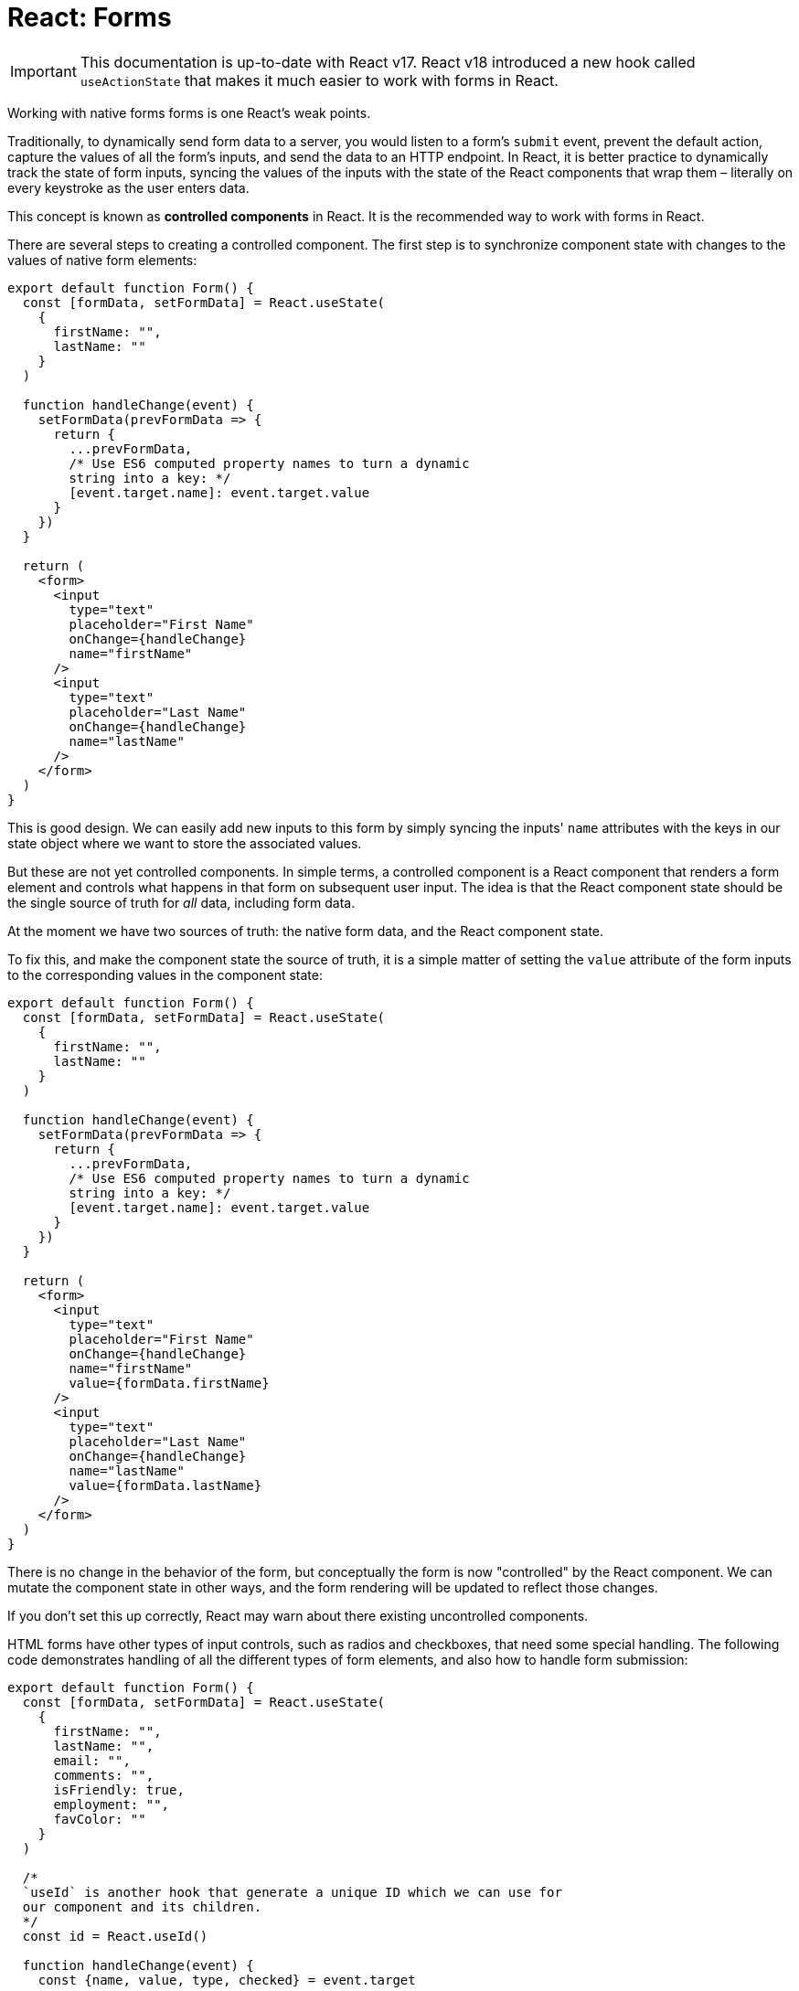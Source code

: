 = React: Forms

[IMPORTANT]
======
This documentation is up-to-date with React v17. React v18 introduced a new hook called `useActionState` that makes it much easier to work with forms in React.
======

Working with native forms forms is one React's weak points.

Traditionally, to dynamically send form data to a server, you would listen to a form's `submit` event, prevent the default action, capture the values of all the form's inputs, and send the data to an HTTP endpoint. In React, it is better practice to dynamically track the state of form inputs, syncing the values of the inputs with the state of the React components that wrap them – literally on every keystroke as the user enters data.

This concept is known as *controlled components* in React. It is the recommended way to work with forms in React.

There are several steps to creating a controlled component. The first step is to synchronize component state with changes to the values of native form elements:

[source,jsx]
----
export default function Form() {
  const [formData, setFormData] = React.useState(
    {
      firstName: "",
      lastName: ""
    }
  )

  function handleChange(event) {
    setFormData(prevFormData => {
      return {
        ...prevFormData,
        /* Use ES6 computed property names to turn a dynamic
        string into a key: */
        [event.target.name]: event.target.value
      }
    })
  }

  return (
    <form>
      <input
        type="text"
        placeholder="First Name"
        onChange={handleChange}
        name="firstName"
      />
      <input
        type="text"
        placeholder="Last Name"
        onChange={handleChange}
        name="lastName"
      />
    </form>
  )
}
----

This is good design. We can easily add new inputs to this form by simply syncing the inputs' `name` attributes with the keys in our state object where we want to store the associated values.

But these are not yet controlled components. In simple terms, a controlled component is a React component that renders a form element and controls what happens in that form on subsequent user input. The idea is that the React component state should be the single source of truth for _all_ data, including form data.

At the moment we have two sources of truth: the native form data, and the React component state.

To fix this, and make the component state the source of truth, it is a simple matter of setting the `value` attribute of the form inputs to the corresponding values in the component state:

[source,jsx]
----
export default function Form() {
  const [formData, setFormData] = React.useState(
    {
      firstName: "",
      lastName: ""
    }
  )

  function handleChange(event) {
    setFormData(prevFormData => {
      return {
        ...prevFormData,
        /* Use ES6 computed property names to turn a dynamic
        string into a key: */
        [event.target.name]: event.target.value
      }
    })
  }

  return (
    <form>
      <input
        type="text"
        placeholder="First Name"
        onChange={handleChange}
        name="firstName"
        value={formData.firstName}
      />
      <input
        type="text"
        placeholder="Last Name"
        onChange={handleChange}
        name="lastName"
        value={formData.lastName}
      />
    </form>
  )
}
----

There is no change in the behavior of the form, but conceptually the form is now "controlled" by the React component. We can mutate the component state in other ways, and the form rendering will be updated to reflect those changes.

If you don't set this up correctly, React may warn about there existing uncontrolled components.

HTML forms have other types of input controls, such as radios and checkboxes, that need some special handling. The following code demonstrates handling of all the different types of form elements, and also how to handle form submission:

[source,jsx]
----
export default function Form() {
  const [formData, setFormData] = React.useState(
    {
      firstName: "",
      lastName: "",
      email: "",
      comments: "",
      isFriendly: true,
      employment: "",
      favColor: ""
    }
  )

  /*
  `useId` is another hook that generate a unique ID which we can use for
  our component and its children.
  */
  const id = React.useId()

  function handleChange(event) {
    const {name, value, type, checked} = event.target

    setFormData(prevFormData => {
      return {
        ...prevFormData,
        [name]: type === "checkbox" ? checked : value
      }
    })
  }

  function handleSubmit(event) {
    event.preventDefault()

    // submitToApi(formData)
    console.log(formData)
  }

  return (
    <form onSubmit={handleSubmit}>
      <label htmlFor={id + "-firstName"}>First Name</label>
      <input
        type="text"
        onChange={handleChange}
        name="firstName"
        value={formData.firstName}
        id={id + "-firstName"}
      />
      <label htmlFor={id + "-lastName"}>Last Name</label>
      <input
        type="text"
        onChange={handleChange}
        name="lastName"
        value={formData.lastName}
        id={id + "-lastName"}
      />
      <label htmlFor={id + "-email"}>Email</label>
      <input
        type="email"
        onChange={handleChange}
        name="email"
        value={formData.email}
        id={id + "-email"}
      />
      <label htmlFor={id + "-comments"}>Comments</label>
      <textarea
        value={formData.comments}
        onChange={handleChange}
        name="comments"
        id={id + "-comments"}
      />
      <input
        type="checkbox"
        id={id + "-isFriendly"}
        checked={formData.isFriendly}
        onChange={handleChange}
        name="isFriendly"
      />
      <label htmlFor={id + "-isFriendly"}>Are you friendly?</label>
      <br />
      <br />

      <fieldset>
        <legend>Current employment status</legend>
        <input
          type="radio"
          id={id + "-unemployed"}
          name="employment"
          value="unemployed"
          checked={formData.employment === "unemployed"}
          onChange={handleChange}
        />
        <label htmlFor={id + "-unemployed"}>Unemployed</label>
        <br />

        <input
          type="radio"
          id={id + "-part-time"}
          name="employment"
          value="part-time"
          checked={formData.employment === "part-time"}
          onChange={handleChange}
        />
        <label htmlFor={id + "-part-time"}>Part-time</label>
        <br />

        <input
          type="radio"
          id={id + "-full-time"}
          name="employment"
          value="full-time"
          checked={formData.employment === "full-time"}
          onChange={handleChange}
        />
        <label htmlFor={id + "-full-time"}>Full-time</label>
        <br />
      </fieldset>
      <br />

      <label htmlFor={id + "-favColor"}>What is your favorite color?</label>
      <br />
      <select
        id={id + "-favColor"}
        value={formData.favColor}
        onChange={handleChange}
        name="favColor"
      >
        <option value="red">Red</option>
        <option value="orange">Orange</option>
        <option value="yellow">Yellow</option>
        <option value="green">Green</option>
        <option value="blue">Blue</option>
        <option value="indigo">Indigo</option>
        <option value="violet">Violet</option>
      </select>
      <br />
      <br />

      <!-- When a button is in a form, it's default is `type="submit"`. -->
      <button>Submit</button>
    </form>
  )
}
----
